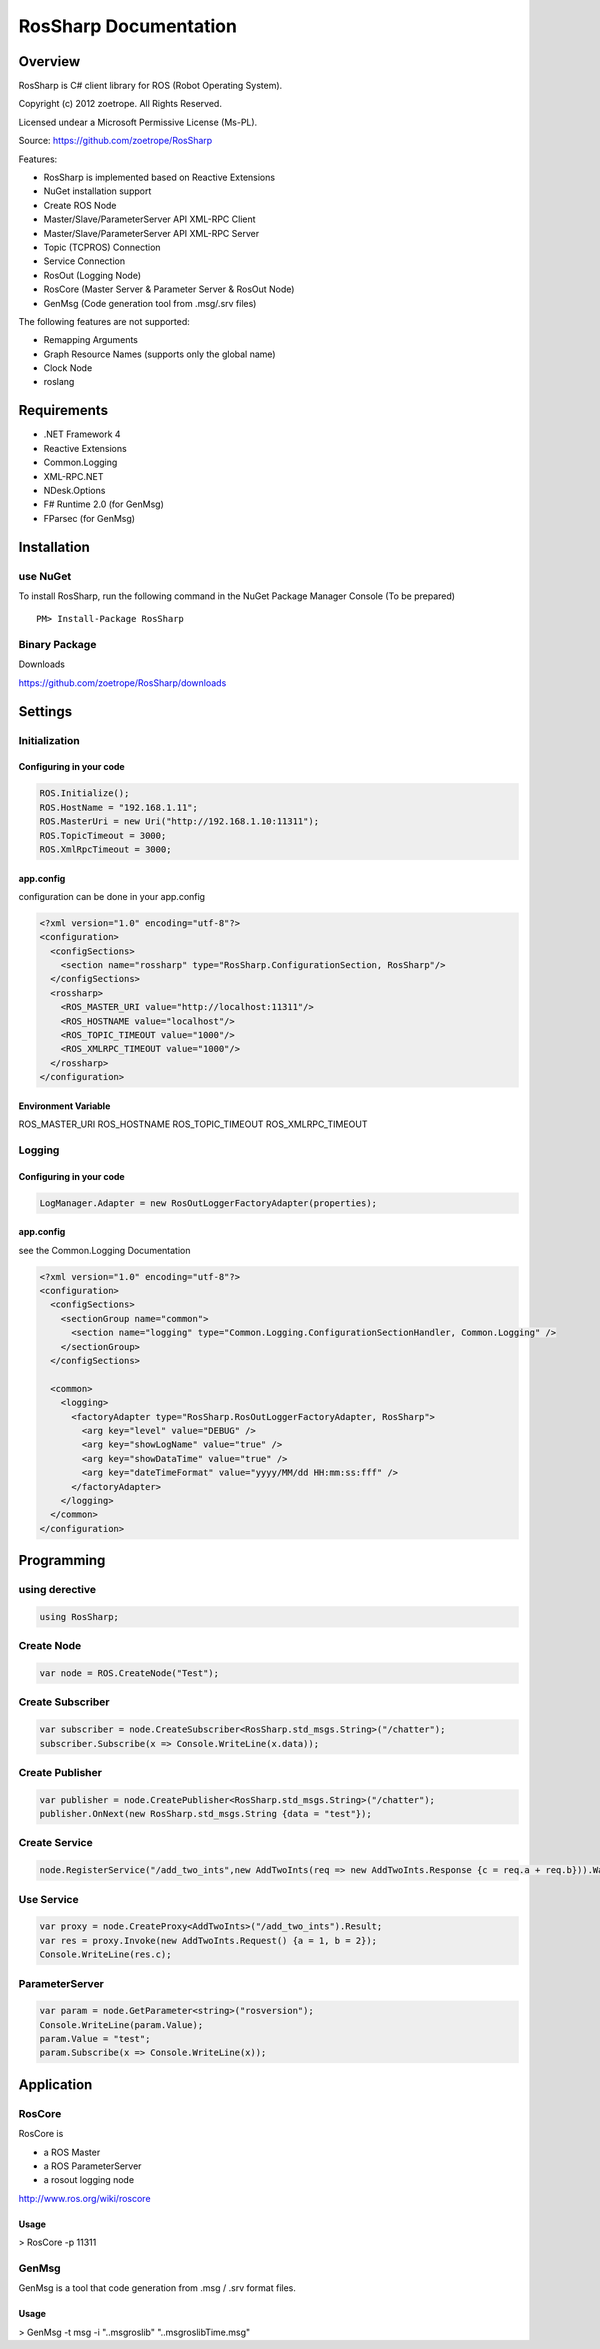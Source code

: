 RosSharp Documentation
##################################################

Overview
***************************************************
RosSharp is C# client library for ROS (Robot Operating System).

Copyright (c) 2012 zoetrope. All Rights Reserved. 

Licensed undear a Microsoft Permissive License (Ms-PL).

Source: https://github.com/zoetrope/RosSharp

Features:

* RosSharp is implemented based on Reactive Extensions
* NuGet installation support
* Create ROS Node
* Master/Slave/ParameterServer API XML-RPC Client
* Master/Slave/ParameterServer API XML-RPC Server
* Topic (TCPROS) Connection
* Service Connection
* RosOut (Logging Node)
* RosCore (Master Server & Parameter Server & RosOut Node)
* GenMsg (Code generation tool from .msg/.srv files)

The following features are not supported:

* Remapping Arguments
* Graph Resource Names (supports only the global name)
* Clock Node
* roslang



Requirements
***************************************************

* .NET Framework 4

* Reactive Extensions
* Common.Logging
* XML-RPC.NET
* NDesk.Options

* F# Runtime 2.0 (for GenMsg)
* FParsec (for GenMsg)



Installation
***************************************************

use NuGet
==================================================

To install RosSharp, run the following command in the NuGet Package Manager Console (To be prepared) ::

  PM> Install-Package RosSharp

Binary Package
==================================================

Downloads 

https://github.com/zoetrope/RosSharp/downloads

Settings
***************************************************



Initialization
==================================================

Configuring in your code
-------------------------------------------------

.. code-block:: csharp

   ROS.Initialize();
   ROS.HostName = "192.168.1.11";
   ROS.MasterUri = new Uri("http://192.168.1.10:11311");
   ROS.TopicTimeout = 3000;
   ROS.XmlRpcTimeout = 3000;




app.config
-------------------------------------------------

configuration can be done in your app.config

.. code-block:: xml

    <?xml version="1.0" encoding="utf-8"?>
    <configuration>
      <configSections>
        <section name="rossharp" type="RosSharp.ConfigurationSection, RosSharp"/>
      </configSections>
      <rossharp>
        <ROS_MASTER_URI value="http://localhost:11311"/>
        <ROS_HOSTNAME value="localhost"/>
        <ROS_TOPIC_TIMEOUT value="1000"/>
        <ROS_XMLRPC_TIMEOUT value="1000"/>
      </rossharp>
    </configuration>



Environment Variable
-------------------------------------------------

ROS_MASTER_URI
ROS_HOSTNAME
ROS_TOPIC_TIMEOUT
ROS_XMLRPC_TIMEOUT


Logging
==================================================


Configuring in your code
-------------------------------------------------

.. code-block:: csharp

   LogManager.Adapter = new RosOutLoggerFactoryAdapter(properties);




app.config
-------------------------------------------------
see the Common.Logging Documentation


.. code-block:: xml

    <?xml version="1.0" encoding="utf-8"?>
    <configuration>
      <configSections>
        <sectionGroup name="common">
          <section name="logging" type="Common.Logging.ConfigurationSectionHandler, Common.Logging" />
        </sectionGroup>
      </configSections>

      <common>
        <logging>
          <factoryAdapter type="RosSharp.RosOutLoggerFactoryAdapter, RosSharp">
            <arg key="level" value="DEBUG" />
            <arg key="showLogName" value="true" />
            <arg key="showDataTime" value="true" />
            <arg key="dateTimeFormat" value="yyyy/MM/dd HH:mm:ss:fff" />
          </factoryAdapter>
        </logging>
      </common>
    </configuration>


Programming
***************************************************

using derective
==================================================

.. code-block:: csharp

  using RosSharp;


Create Node
==================================================

.. code-block:: csharp

  var node = ROS.CreateNode("Test");


Create Subscriber
==================================================

.. code-block:: csharp

  var subscriber = node.CreateSubscriber<RosSharp.std_msgs.String>("/chatter");
  subscriber.Subscribe(x => Console.WriteLine(x.data));


Create Publisher
==================================================

.. code-block:: csharp

  var publisher = node.CreatePublisher<RosSharp.std_msgs.String>("/chatter");
  publisher.OnNext(new RosSharp.std_msgs.String {data = "test"});

Create Service
==================================================


.. code-block:: csharp

  node.RegisterService("/add_two_ints",new AddTwoInts(req => new AddTwoInts.Response {c = req.a + req.b})).Wait();


Use Service
==================================================


.. code-block:: csharp

  var proxy = node.CreateProxy<AddTwoInts>("/add_two_ints").Result;
  var res = proxy.Invoke(new AddTwoInts.Request() {a = 1, b = 2});
  Console.WriteLine(res.c);


ParameterServer
==================================================


.. code-block:: csharp

  var param = node.GetParameter<string>("rosversion");
  Console.WriteLine(param.Value);
  param.Value = "test";
  param.Subscribe(x => Console.WriteLine(x));



Application
***************************************************

RosCore
==================================================

RosCore is

* a ROS Master
* a ROS ParameterServer
* a rosout logging node

http://www.ros.org/wiki/roscore


Usage
--------------------------------------------------

> RosCore -p 11311




GenMsg
==================================================
GenMsg is a tool that code generation from .msg / .srv format files.


Usage
--------------------------------------------------

> GenMsg -t msg -i "..\msg\roslib" "..\msg\roslib\Time.msg"

